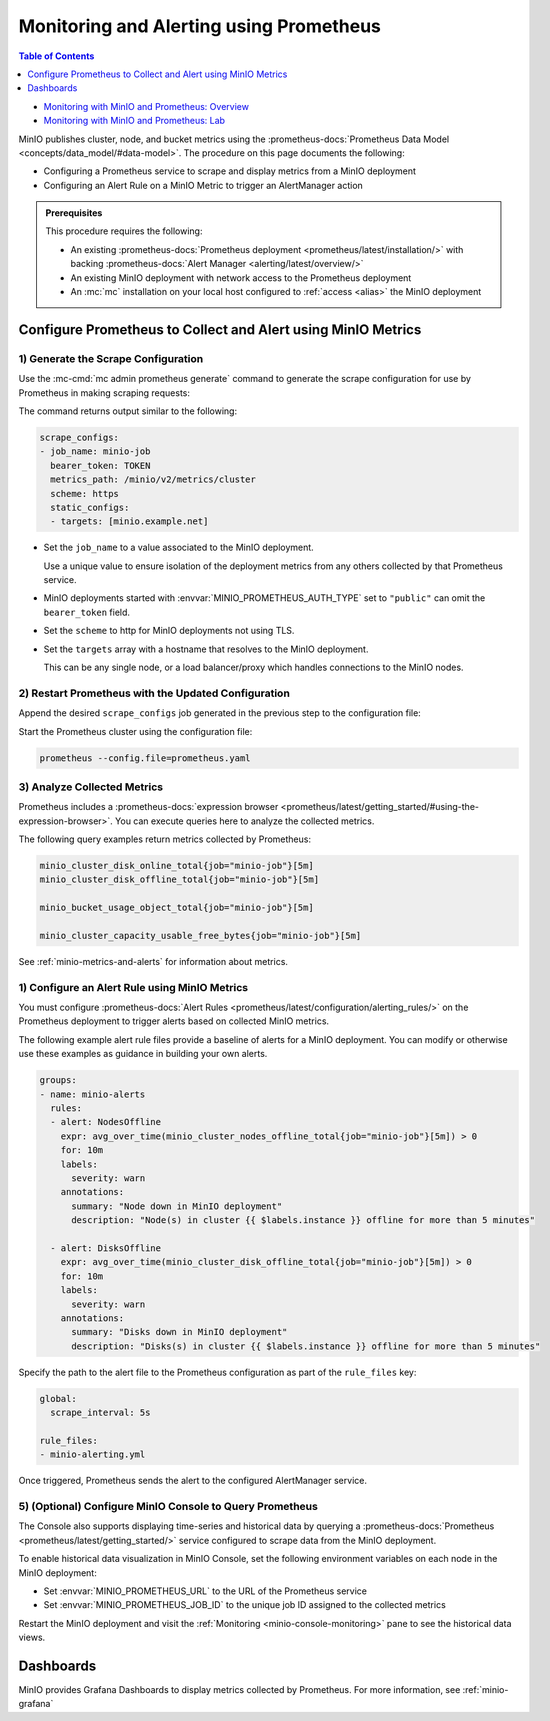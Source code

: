 .. _minio-metrics-collect-using-prometheus:

========================================
Monitoring and Alerting using Prometheus
========================================

.. default-domain:: minio

.. contents:: Table of Contents
   :local:
   :depth: 1

.. container:: extlinks-video

   - `Monitoring with MinIO and Prometheus: Overview <https://youtu.be/A3vCDaFWNNs?ref=docs>`__
   - `Monitoring with MinIO and Prometheus: Lab <https://youtu.be/Oix9iXndSUY?ref=docs>`__

MinIO publishes cluster, node, and bucket metrics using the :prometheus-docs:`Prometheus Data Model <concepts/data_model/#data-model>`.
The procedure on this page documents the following:

- Configuring a Prometheus service to scrape and display metrics from a MinIO deployment
- Configuring an Alert Rule on a MinIO Metric to trigger an AlertManager action

.. admonition:: Prerequisites
   :class: note

   This procedure requires the following:

   - An existing :prometheus-docs:`Prometheus deployment <prometheus/latest/installation/>` with backing :prometheus-docs:`Alert Manager <alerting/latest/overview/>`

   - An existing MinIO deployment with network access to the Prometheus deployment

   - An :mc:`mc` installation on your local host configured to :ref:`access <alias>` the MinIO deployment

Configure Prometheus to Collect and Alert using MinIO Metrics
-------------------------------------------------------------

1) Generate the Scrape Configuration
~~~~~~~~~~~~~~~~~~~~~~~~~~~~~~~~~~~~

Use the :mc-cmd:`mc admin prometheus generate` command to generate the scrape configuration for use by Prometheus in making scraping requests:

.. tab-set::

   .. tab-item:: MinIO Server

      The following command scrapes metrics for the MinIO Server.

      .. code-block:: shell
         :class: copyable
      
         mc admin prometheus generate ALIAS

      Replace :mc-cmd:`ALIAS <mc admin prometheus generate TARGET>` with the :mc:`alias <mc alias>` of the MinIO deployment.

   .. tab-item:: Nodes

      The following command scrapes metrics for the MinIO Server.

      .. code-block:: shell
         :class: copyable
      
         mc admin prometheus generate ALIAS node

      Replace :mc-cmd:`ALIAS <mc admin prometheus generate TARGET>` with the :mc:`alias <mc alias>` of the MinIO deployment.

   .. tab-item:: Buckets

      The following command scrapes metrics for the MinIO Server.

      .. code-block:: shell
         :class: copyable
      
         mc admin prometheus generate ALIAS bucket

      Replace :mc-cmd:`ALIAS <mc admin prometheus generate TARGET>` with the :mc:`alias <mc alias>` of the MinIO deployment.

The command returns output similar to the following:

.. code-block:: yaml
   :class: copyable

   scrape_configs:
   - job_name: minio-job 
     bearer_token: TOKEN
     metrics_path: /minio/v2/metrics/cluster
     scheme: https
     static_configs:
     - targets: [minio.example.net]

- Set the ``job_name`` to a value associated to the MinIO deployment.

  Use a unique value to ensure isolation of the deployment metrics from any others collected by that Prometheus service.

- MinIO deployments started with :envvar:`MINIO_PROMETHEUS_AUTH_TYPE` set to ``"public"`` can omit the ``bearer_token`` field.

- Set the ``scheme`` to http for MinIO deployments not using TLS.

- Set the ``targets`` array with a hostname that resolves to the MinIO deployment.

  This can be any single node, or a load balancer/proxy which handles connections to the MinIO nodes.

  .. cond:: k8s

     For Prometheus deployments in the same cluster as the MinIO Tenant, you can specify the service DNS name for the ``minio`` service.

     For Prometheus deployments external to the cluster, you must specify an ingress or load balancer endpoint configured to route connections to and from the MinIO Tenant.

2) Restart Prometheus with the Updated Configuration
~~~~~~~~~~~~~~~~~~~~~~~~~~~~~~~~~~~~~~~~~~~~~~~~~~~~

Append the desired ``scrape_configs`` job generated in the previous step to the configuration file:

.. tab-set::

   .. tab-item:: Server metrics

      For server metrics:
      
      .. code-block:: yaml
         :class: copyable
      
         global:
            scrape_interval: 15s
         
         scrape_configs:
            - job_name: minio-job
              bearer_token: TOKEN
              metrics_path: /minio/v2/metrics/cluster
              scheme: https
              static_configs:
              - targets: [minio.example.net]

   .. tab-item:: Bucket metrics:

      .. code-block:: yaml
         :class: copyable
      
         global:
            scrape_interval: 15s
         
         scrape_configs:
            - job_name: minio-job-bucket
              bearer_token: TOKEN
              metrics_path: /minio/v2/metrics/bucket
              scheme: https
              static_configs:
              - targets: [minio.example.net]


Start the Prometheus cluster using the configuration file:

.. code-block:: shell
   :class: copyable

   prometheus --config.file=prometheus.yaml

3) Analyze Collected Metrics
~~~~~~~~~~~~~~~~~~~~~~~~~~~~

Prometheus includes a :prometheus-docs:`expression browser <prometheus/latest/getting_started/#using-the-expression-browser>`. 
You can execute queries here to analyze the collected metrics.

The following query examples return metrics collected by Prometheus:

.. code-block:: shell
   :class: copyable

   minio_cluster_disk_online_total{job="minio-job"}[5m]
   minio_cluster_disk_offline_total{job="minio-job"}[5m]
   
   minio_bucket_usage_object_total{job="minio-job"}[5m]

   minio_cluster_capacity_usable_free_bytes{job="minio-job"}[5m]

See :ref:`minio-metrics-and-alerts` for information about metrics.

1) Configure an Alert Rule using MinIO Metrics
~~~~~~~~~~~~~~~~~~~~~~~~~~~~~~~~~~~~~~~~~~~~~~

You must configure :prometheus-docs:`Alert Rules <prometheus/latest/configuration/alerting_rules/>` on the Prometheus deployment to trigger alerts based on collected MinIO metrics.

The following example alert rule files provide a baseline of alerts for a MinIO deployment.
You can modify or otherwise use these examples as guidance in building your own alerts.

.. code-block:: yaml
   :class: copyable

   groups:
   - name: minio-alerts
     rules:
     - alert: NodesOffline
       expr: avg_over_time(minio_cluster_nodes_offline_total{job="minio-job"}[5m]) > 0
       for: 10m
       labels:
         severity: warn
       annotations:
         summary: "Node down in MinIO deployment"
         description: "Node(s) in cluster {{ $labels.instance }} offline for more than 5 minutes"

     - alert: DisksOffline
       expr: avg_over_time(minio_cluster_disk_offline_total{job="minio-job"}[5m]) > 0
       for: 10m
       labels:
         severity: warn
       annotations:
         summary: "Disks down in MinIO deployment"
         description: "Disks(s) in cluster {{ $labels.instance }} offline for more than 5 minutes"

Specify the path to the alert file to the Prometheus configuration as part of the ``rule_files`` key:

.. code-block:: yaml

   global:
     scrape_interval: 5s

   rule_files:
   - minio-alerting.yml

Once triggered, Prometheus sends the alert to the configured AlertManager service.

5) (Optional) Configure MinIO Console to Query Prometheus
~~~~~~~~~~~~~~~~~~~~~~~~~~~~~~~~~~~~~~~~~~~~~~~~~~~~~~~~~

The Console also supports displaying time-series and historical data by querying a :prometheus-docs:`Prometheus <prometheus/latest/getting_started/>` service configured to scrape data from the MinIO deployment. 

.. image:: /images/minio-console/console-metrics.png
   :width: 600px
   :alt: MinIO Console displaying Prometheus-backed Monitoring Data
   :align: center

To enable historical data visualization in MinIO Console, set the following environment variables on each node in the MinIO deployment:

- Set :envvar:`MINIO_PROMETHEUS_URL` to the URL of the Prometheus service
- Set :envvar:`MINIO_PROMETHEUS_JOB_ID` to the unique job ID assigned to the collected metrics

Restart the MinIO deployment and visit the :ref:`Monitoring <minio-console-monitoring>` pane to see the historical data views.

Dashboards
----------

MinIO provides Grafana Dashboards to display metrics collected by Prometheus.
For more information, see :ref:`minio-grafana`
